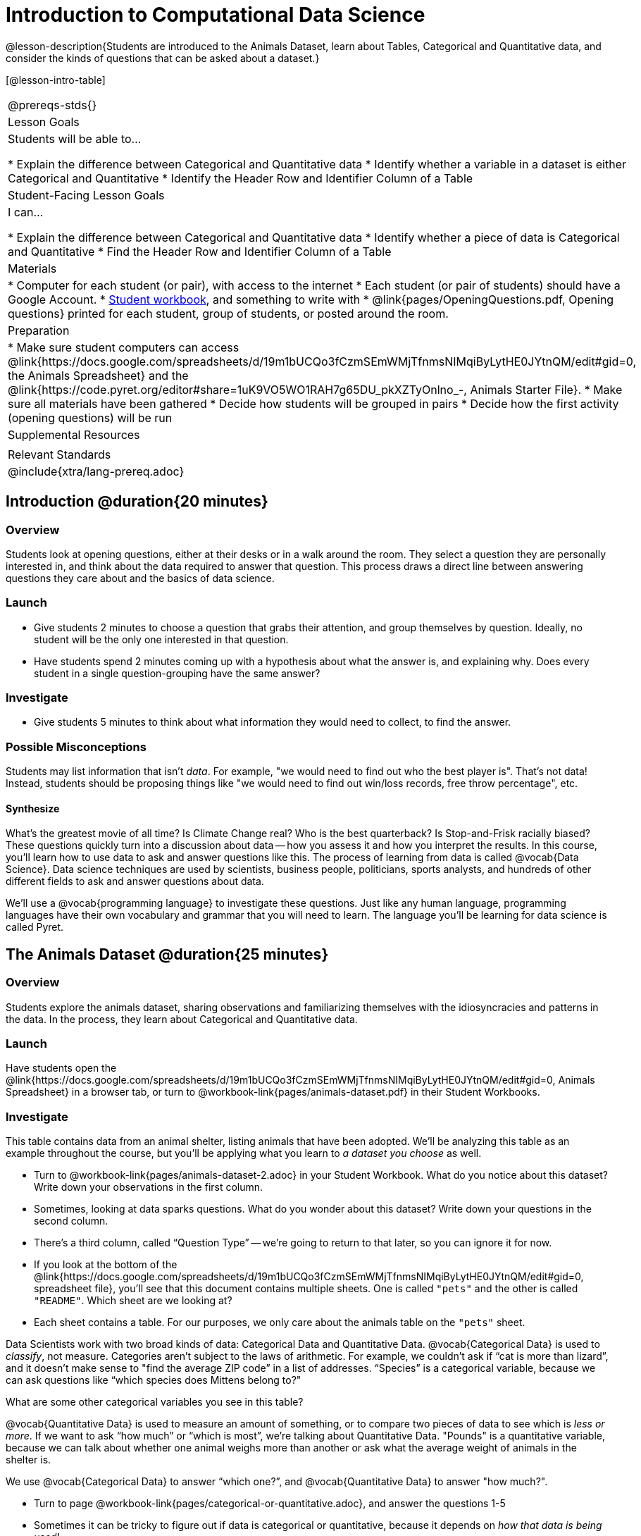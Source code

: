 = Introduction to Computational Data Science

@lesson-description{Students are introduced to the Animals Dataset, learn about Tables, Categorical and Quantitative data, and consider the kinds of questions that can be asked about a dataset.}

[@lesson-intro-table]
|===
@prereqs-stds{}
| Lesson Goals
| Students will be able to...

* Explain the difference between Categorical and Quantitative data
* Identify whether a variable in a dataset is either Categorical and Quantitative
* Identify the Header Row and Identifier Column of a Table

| Student-Facing Lesson Goals
| I can...

* Explain the difference between Categorical and Quantitative data
* Identify whether a piece of data is Categorical and Quantitative
* Find the Header Row and Identifier Column of a Table

| Materials
|
* Computer for each student (or pair), with access to the internet
* Each student (or pair of students) should have a Google Account.
* link:{pathwayrootdir}/workbook/workbook.pdf[Student workbook], and something to write with
* @link{pages/OpeningQuestions.pdf, Opening questions} printed for each student, group of students, or posted around the room.

| Preparation
|
* Make sure student computers can access @link{https://docs.google.com/spreadsheets/d/19m1bUCQo3fCzmSEmWMjTfnmsNIMqiByLytHE0JYtnQM/edit#gid=0, the Animals Spreadsheet} and the @link{https://code.pyret.org/editor#share=1uK9VO5WO1RAH7g65DU_pkXZTyOnlno_-, Animals Starter File}.
* Make sure all materials have been gathered
* Decide how students will be grouped in pairs
* Decide how the first activity (opening questions) will be run

| Supplemental Resources
|

| Relevant Standards
|

@include{xtra/lang-prereq.adoc}
|===

== Introduction @duration{20 minutes}

=== Overview
Students look at opening questions, either at their desks or in a walk around the room. They select a question they are personally interested in, and think about the data required to answer that question. This process draws a direct line between answering questions they care about and the basics of data science.

=== Launch
[.lesson-instruction]
- Give students 2 minutes to choose a question that grabs their attention, and group themselves by question. Ideally, no student will be the only one interested in that question.
- Have students spend 2 minutes coming up with a hypothesis about what the answer is, and explaining why. Does every student in a single question-grouping have the same answer?

=== Investigate
[.lesson-instruction]
- Give students 5 minutes to think about what information they would need to collect, to find the answer.

=== Possible Misconceptions
Students may list information that isn't _data_. For example, "we would need to find out who the best player is". That's not data! Instead, students should be proposing things like "we would need to find out win/loss records, free throw percentage", etc.

==== Synthesize
What’s the greatest movie of all time? Is Climate Change real? Who is the best quarterback? Is Stop-and-Frisk racially biased? These questions quickly turn into a discussion about data -- how you assess it and how you interpret the results. In this course, you’ll learn how to use data to ask and answer questions like this. The process of learning from data is called @vocab{Data Science}. Data science techniques are used by scientists, business people, politicians, sports analysts, and hundreds of other different fields to ask and answer questions about data.

We’ll use a @vocab{programming language} to investigate these questions. Just like any human language, programming languages have their own vocabulary and grammar that you will need to learn. The language you’ll be learning for data science is called Pyret.

== The Animals Dataset @duration{25 minutes}

=== Overview
Students explore the animals dataset, sharing observations and familiarizing themselves with the idiosyncracies and patterns in the data. In the process, they learn about Categorical and Quantitative data.

=== Launch
Have students open the @link{https://docs.google.com/spreadsheets/d/19m1bUCQo3fCzmSEmWMjTfnmsNIMqiByLytHE0JYtnQM/edit#gid=0, Animals Spreadsheet} in a browser tab, or turn to @workbook-link{pages/animals-dataset.pdf} in their Student Workbooks. 

=== Investigate
This table contains data from an animal shelter, listing animals that have been adopted. We’ll be analyzing this table as an example throughout the course, but you’ll be applying what you learn to __a dataset you choose__ as well.

[.lesson-instruction]
- Turn to @workbook-link{pages/animals-dataset-2.adoc} in your Student Workbook. What do you notice about this dataset? Write down your observations in the first column.
- Sometimes, looking at data sparks questions. What do you wonder about this dataset? Write down your questions in the second column.
- There’s a third column, called “Question Type” -- we’re going to return to that later, so you can ignore it for now.
- If you look at the bottom of the @link{https://docs.google.com/spreadsheets/d/19m1bUCQo3fCzmSEmWMjTfnmsNIMqiByLytHE0JYtnQM/edit#gid=0, spreadsheet file}, you’ll see that this document contains multiple sheets. One is called `"pets"` and the other is called `"README"`. Which sheet are we looking at?
- Each sheet contains a table. For our purposes, we only care about the animals table on the `"pets"` sheet.

Data Scientists work with two broad kinds of data: Categorical Data and Quantitative Data. @vocab{Categorical Data} is used to _classify_, not measure. Categories aren’t subject to the laws of arithmetic. For example, we couldn’t ask if “cat is more than lizard”, and it doesn’t make sense to "find the average ZIP code” in a list of addresses. “Species” is a categorical variable, because we can ask questions like “which species does Mittens belong to?"

[.lesson-instruction]
What are some other categorical variables you see in this table?

@vocab{Quantitative Data} is used to measure an amount of something, or to compare two pieces of data to see which is _less or more_. If we want to ask “how much” or “which is most”, we’re talking about Quantitative Data. "Pounds" is a quantitative variable, because we can talk about whether one animal weighs more than another or ask what the average weight of animals in the shelter is.

[.lesson-point]
We use @vocab{Categorical Data} to answer “which one?”, and @vocab{Quantitative Data} to answer "how much?".

[.lesson-instruction]
--
* Turn to page @workbook-link{pages/categorical-or-quantitative.adoc}, and answer the questions 1-5
* Sometimes it can be tricky to figure out if data is categorical or quantitative, because it depends on _how that data is being used!_
* On @workbook-link{pages/animals-dataset-2.adoc} in your Student Workbook, fill in the blanks for questions 8-13.
--

==== Synthesize
Have students share back their noticings (statements) and wonderings (questions), and write them on the board.

Data Science is all about using a smaller sample of data to make predictions about a larger population. It’s important to remember that tables are only a _sample_ of a larger population: this table describes some animals, but obviously it isn’t every animal in the world! Still, if we took the average age of the animals at this particular shelter, it might tell us something about the average age of animals in other shelters.

== Question Types @duration{10 minutes}

=== Overview
Students begin to categorize questions, sorting them into "lookup", "compute", and "relate" questions - as well as questions that simply can't be answered based on the data.

=== Launch
Once we have a dataset, we can start asking questions! But how do we know what questions to ask? There’s an art to asking the right questions, and good Data Scientists think hard about what kind of questions can and can’t be answered.

Most questions can be broken down into one of four categories:

- *Lookup questions* -- These can be answered simply by looking up a single value in the table and reading it out. Once you find the value, you’re done! Examples of lookup questions might be “is Sunflower fixed?” or “How many legs does Felix have?”

- *Compute questions* -- These can be answered by computing an answer across a single row or column. Examples of computing questions might be “how much does the heaviest animal weigh?” or “What is the average age of animals at the shelter?”

- *Relate questions* -- These ones take the most work, because they require looking for relationships between multiple columns. Examples of analysis questions might be “Do cats tend to be adopted faster than dogs?” or “Are older animals heavier than young ones?”

- *Can't answer* -- These are questions that just can't be answered based on the available data. We might ask "are cats or dogs better for elderly owners?", but the animals dataset doesn't have information that we can use to answer it.

=== Investigate
[.lesson-instruction]
- Come up with examples for each type of question.
- Look back at the Wonders you wrote on @workbook-link{ds-intro/pages/animal-dataset-2.adoc}. Are any of these Lookup, Compute, or Relate questions? Circle the question type that’s appropriate. Can you come up with additional examples for each type of question?

=== Synthesize
Have students share their questions with the class. Allow time for discussion!

=== Closing

Debrief with the class, and have students reflect on what they learned by writing on @workbook-link{pages/whats-on-your-mind.adoc}. Some prompts that may be helpful:

* What new vocabulary did you learn?
* What question was exciting to you, and what data would you need to answer it? Is that data Qualitative or Quantitative?
* What do you hope to learn in the next lesson?


== Additional Exercises:

- @workbook-link{pages/what-can-you-answer.adoc, What can you answer?}
